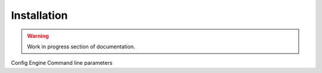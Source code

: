 Installation
============

.. warning::
    Work in progress section of documentation.

Config Engine
Command line parameters
